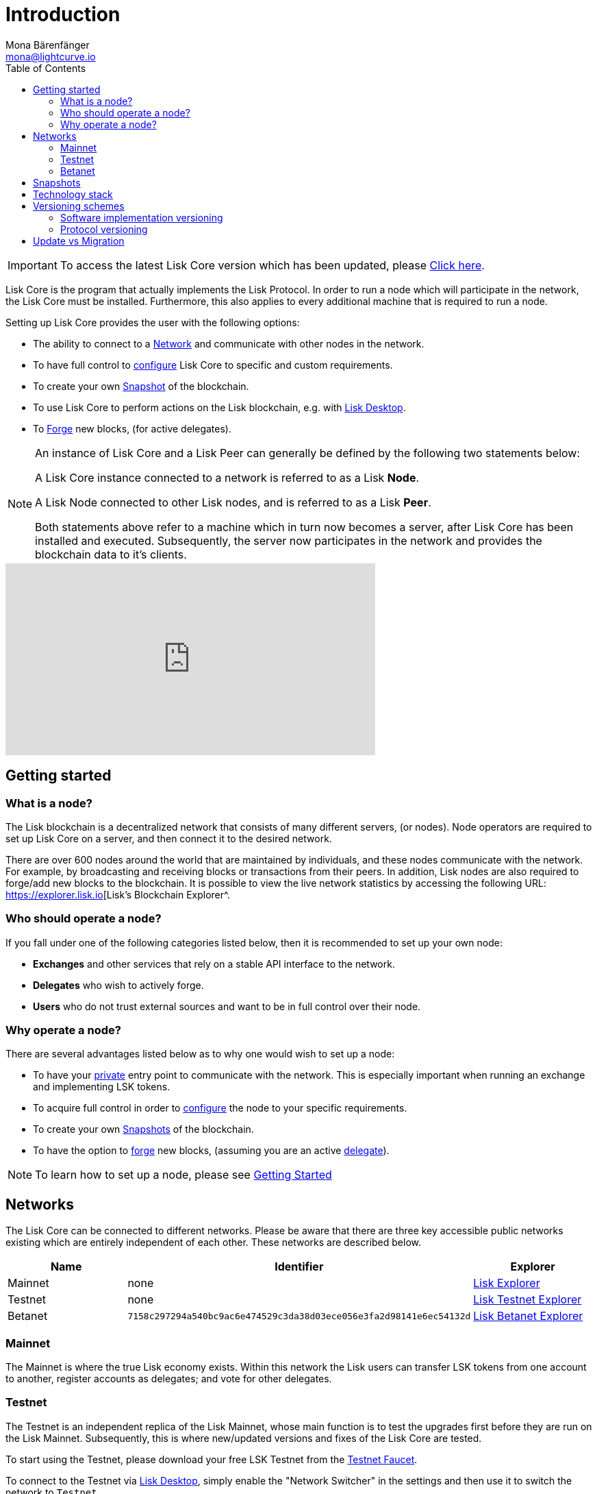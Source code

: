 = Introduction
Mona Bärenfänger <mona@lightcurve.io>
:description: The Lisk Core overview provides an introduction about Lisk Core and the requirements necessary to run a node in the Lisk network. In addition,  the different networks, distributions and the general technology stack of Lisk Core are also covered.
:toc:
:page-no-previous: true
:page-next: /lisk-core/3.0.0/getting-started.html
:page-next-title: Getting started

:url_log_core_schedule: https://lisk.io/blog/dev-update/new-development-schedule-lisk-core
:url_explorer: https://explorer.lisk.io
:url_explorer_testnet: https://testnet-explorer.lisk.io
:url_explorer_betanet: https://betanet-explorer.lisk.io/
:url_faucet_testnet: https://testnet-faucet.lisk.io/
:url_faucet_betanet: https://betanet-faucet.lisk.io/
:url_lisk_desktop: https://lisk.io/wallet
:url_lisk_snapshots: http://snapshots.lisk.io
:url_nodejs: https://nodejs.org
:url_postgresql: https://www.postgresql.org
:url_redis: https://redis.io
:url_semver: https://semver.org/
:url_swagger: https://swagger.io

:url_admin_binary_snapshot: management/binary.adoc#create_snapshot
:url_config: management/configuration.adoc
:url_config_api: management/api-access.adoc
:url_config_forging: management/forging.adoc
:url_getting_started: getting-started.adoc
:url_interact_with_network: interact-with-network.adoc
:url_migration: migration.adoc
:url_setup_binary: setup/binary.adoc
:url_setup_commander: setup/commander.adoc
:url_setup_docker: setup/docker.adoc
:url_setup_source: setup/source.adoc
:url_upgrade_binary: update/binary.adoc
:url_upgrade_commander: update/commander.adoc
:url_upgrade_docker: update/docker.adoc
:url_upgrade_source: update/source.adoc
:url_getting_started: getting-started.adoc
:url_config_api: management/api-access.adoc

ifeval::[{page-component-version} !== master]
IMPORTANT: To access the latest Lisk Core version which has been updated, please xref:master@{page-component-name}::{page-relative}[Click here].
endif::[]

Lisk Core is the program that actually implements the Lisk Protocol.
In order to run a node which will participate in the network, the Lisk Core must be installed.
Furthermore, this also applies to every additional machine that is required to run a node.

Setting up Lisk Core provides the user with the following options:

* The ability to connect to a <<networks, Network>> and communicate with other nodes in the network.
* To have full control to xref:{url_config}[configure] Lisk Core to specific and custom requirements.
* To create your own <<snapshots, Snapshot>> of the blockchain.
* To use Lisk Core to perform actions on the Lisk blockchain, e.g. with {url_lisk_desktop}[Lisk Desktop^].
* To xref:{url_config_forging}[Forge] new blocks, (for active delegates).

[NOTE]
====
An instance of Lisk Core and a Lisk Peer can generally be defined by the following two statements below:

A Lisk Core instance connected to a network is referred to as a Lisk *Node*.

A Lisk Node connected to other Lisk nodes, and is referred to as a Lisk *Peer*.

Both statements above refer to a machine which in turn now becomes a server, after Lisk Core has been installed and executed.
Subsequently, the server now participates in the network and provides the blockchain data to it's clients.
====

video::RfF9EPwQDOY[youtube, width=540, height=280]

== Getting started

[[node]]
=== What is a node?

The Lisk blockchain is a decentralized network that consists of many different servers, (or nodes).
Node operators are required to set up Lisk Core on a server, and then connect it to the desired network.

There are over 600 nodes around the world that are maintained by individuals, and these nodes communicate with the network.
For example, by broadcasting and receiving blocks or transactions from their peers.
In addition, Lisk nodes are also required to forge/add new blocks to the blockchain.
It is possible to view the live network statistics by accessing the following URL: {url_explorer}[Lisk’s Blockchain Explorer^.

=== Who should operate a node?

If you fall under one of the following categories listed below, then it is recommended to set up your own node:

* *Exchanges* and other services that rely on a stable API interface to the network.
* *Delegates* who wish to actively forge.
* *Users* who do not trust external sources and want to be in full control over their node.

=== Why operate a node?

There are several advantages listed below as to why one would wish to set up a node:

- To have your xref:{url_config_api}[private] entry point to communicate with the network.
This is especially important when running an exchange and implementing LSK tokens.
- To acquire full control in order to xref:{url_config}[configure] the node to your specific requirements.
- To create your own <<snapshots,Snapshots>> of the blockchain.
- To have the option to xref:{url_config_forging}[forge] new blocks, (assuming you are an active xref:{url_config_forging}[delegate]).

NOTE: To learn how to set up a node, please see xref:{url_getting_started}[Getting Started]

[[networks]]
== Networks

The Lisk Core can be connected to different networks.
Please be aware that there are three key accessible public networks existing which are entirely independent of each other.
These networks are described below.

[cols=3*,options="header"]
|===

| Name | Identifier  | Explorer

| Mainnet | none | {url_explorer}[Lisk Explorer^]

| Testnet | none | {url_explorer_testnet}[Lisk Testnet Explorer^]

| Betanet | `7158c297294a540bc9ac6e474529c3da38d03ece056e3fa2d98141e6ec54132d` | {url_explorer_betanet}[Lisk Betanet Explorer^]

|===

=== Mainnet

The Mainnet is where the true Lisk economy exists.
Within this network the Lisk users can transfer LSK tokens from one account to another, register accounts as delegates; and vote for other delegates.

=== Testnet

The Testnet is an independent replica of the Lisk Mainnet, whose main function is to test the upgrades first before they are run on the Lisk Mainnet.
Subsequently, this is where new/updated versions and fixes of the Lisk Core are tested.

To start using the Testnet, please download your free LSK Testnet from the {url_faucet_testnet}[Testnet Faucet^].

To connect to the Testnet via {url_lisk_desktop}[Lisk Desktop^], simply enable the "Network Switcher" in the settings and then use it to switch the network to `Testnet`.

=== Betanet

The Betanet is the place where the most recent releases of Lisk Core are tested, before moving to Testnet and Mainnet.

The releases for Lisk Core 3.0 will all be published on the Betanet.
Each version that uses a new major version of the Lisk SDK will result in a new hard fork in the network.
After the new releases have been released on Betanet gradually, they will be released on Testnet and later Mainnet eventually, to reduce the number of hard forks in the networks.

Read this Blog post for more information about the {url_log_core_schedule}[New Lisk Core release schedule^].

To start using the Betanet, please get your free Betanet LSK from the {url_faucet_betanet}[Betanet Faucet^]

To connect to the Betanet via {url_lisk_desktop}[Lisk Desktop^], simply enable the "Network Switcher" in the settings.
On the Login page, now enter `betanet.lisk.io` as custom node.



[[snapshots]]
== Snapshots

A snapshot is a backup of the complete blockchain.
It can be used to speed up the sync process, instead of having to validate all transactions starting from the genesis block to the current block height.
Lisk provides official snapshots of the blockchain which can be found in the following link: {url_lisk_snapshots}[http://snapshots.lisk.io^]

How to rebuild from a snapshot and to create your own snapshots, is explained in the administration section for each <<distributions, distribution>> of the Lisk Core.

TIP: It is recommended to use xref:{url_admin_binary_snapshot}[Lisk Core Binary] for creating your own snapshots, as a script is provided to conveniently create snapshots.

== Technology stack

The Lisk Core consists of the following 4 main technologies:

[tabs]
====
Node.JS::
+
--
{url_nodejs}[image:nodejs.png[Node.js,title="Node.js"]^]

{url_nodejs}[Node.js^] serves as the underlying engine for code execution in the Lisk Core.
Node.js is an open-source, cross-platform JavaScript run-time environment, that executes the JavaScript code server-side.
Node.js uses an event-driven, non-blocking I/O model that makes it lightweight and efficient.
--
Swagger::
+
--
{url_swagger}[image:swagger-logo.png[Swagger,title="Swagger"]^]

{url_swagger}[Swagger^] is an open source software framework backed by a large ecosystem of tools that helps developers design, build, document, and consume RESTful Web services.
As part of the Lisk Core documentation, the whole API specification can be explored interactively via the Swagger-UI interface.
--
PostgreSQL::
+
--
{url_postgresql}[image:postgresql.png[PostgreSQL,title="PostgreSQL"]^]

{url_postgresql}[PostgreSQL^] is a powerful, open source object-relational database system with over 30 years of active development.
It has subsequently earned a strong reputation for reliability, feature robustness, and performance.
All Information on the Lisk mainchain is stored inside of the PostgreSQL databases.
--
Redis::
+
--
{url_redis}[image:redis.png[Redis,title="Redis"]^]

{url_redis}[Redis^] is an open source, in-memory data structure store.
Lisk Core mainly uses it to cache API responses.
This prevents performance drops in the application.
For example, when the same API request is sent repeatedly.
--
====

== Versioning schemes

Lisk Core is described in 2 different versioning schemes.
The *Software Implementation Version* and the *Protocol Version* as described below:

=== Software implementation versioning

All Lisk Core software changes except for the logging system, are communicated following the exact rules specified by the {url_semver}[SemVer^].

Software implementation versioning has a version prefix `v` followed by a 3 digit notation `<MAJOR>.<MINOR>.<PATCH>` , whereby the individual digits represent the following types of software changes shown below:

....
v<MAJOR>.<MINOR>.<PATCH>

v     - Version prefix
MAJOR - Breaking change
MINOR - New feature
PATCH - Bug fix
....

The _software implementation version_ follows the popular SemVer scheme, and provides a quick overview for developers about breaking and non-breaking changes in the software.

=== Protocol versioning

The _protocol version_ is denoted by two digits, `H.S.`.
The first digit, `H`, depends on the number of hard forks, and is incremented with each hard fork.
`S` represents the number of soft forks since the last hard fork.

NOTE: The initial protocol version 1.0 is defined as the version that was implemented by Lisk Core v1.0.0.

For example, the _protocol version_ is used in P2P communication between Lisk Core nodes, in order to determine if the nodes have compatible versions of the Lisk protocol implemented.

[[upgrade_vs_migration]]
== Update vs Migration

When to upgrade, and when to migrate Lisk Core?

Every time that a new Lisk Core software update is performed, this introduces a *hard fork* in the network, so it is necessary to xref:{url_migration}[migrate] your existing Lisk Core version.

In all other cases the normal *upgrade* process can be performed, according to the distribution being used.
Please see the following upgrade processes listed below:

* xref:{url_upgrade_binary}[Upgrade Lisk Core Binary]
* xref:{url_upgrade_commander}[Upgrade Lisk Core Commander]
* xref:{url_upgrade_docker}[Upgrade Lisk Core Docker]
* xref:{url_upgrade_source}[Upgrade Lisk Core Source]
